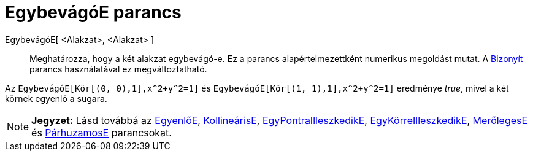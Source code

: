 = EgybevágóE parancs
:page-en: commands/AreCongruent
ifdef::env-github[:imagesdir: /hu/modules/ROOT/assets/images]

EgybevágóE[ <Alakzat>, <Alakzat> ]::
  Meghatározza, hogy a két alakzat egybevágó-e.
  Ez a parancs alapértelmezettként numerikus megoldást mutat. A xref:/commands/Bizonyít.adoc[Bizonyít] parancs
  használatával ez megváltoztatható.

[EXAMPLE]
====

Az `++EgybevágóE[Kör[(0, 0),1],x^2+y^2=1]++` és `++EgybevágóE[Kör[(1, 1),1],x^2+y^2=1]++` eredménye _true_, mivel a két
körnek egyenlő a sugara.

====

[NOTE]
====

*Jegyzet:* Lásd továbbá az xref:/commands/EgyenlőE.adoc[EgyenlőE], xref:/commands/KollineárisE.adoc[KollineárisE],
xref:/commands/EgyPontraIlleszkedikE.adoc[EgyPontraIlleszkedikE],
xref:/commands/EgyKörreIlleszkedikE.adoc[EgyKörreIlleszkedikE], xref:/commands/MerőlegesE.adoc[MerőlegesE] és
xref:/commands/PárhuzamosE.adoc[PárhuzamosE] parancsokat.

====
